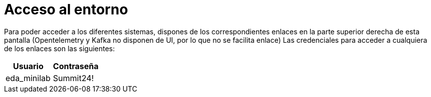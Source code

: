 = Acceso al entorno
:page-layout: home
:!sectids:

Para poder acceder a los diferentes sistemas, dispones de los correspondientes enlaces en la parte superior derecha de esta pantalla (Opentelemetry y Kafka no disponen de UI, por lo que no se facilita enlace)
Las credenciales para acceder a cualquiera de los enlaces son las siguientes:

|===
|*Usuario* |*Contraseña* 

|eda_minilab
|Summit24!

|===
